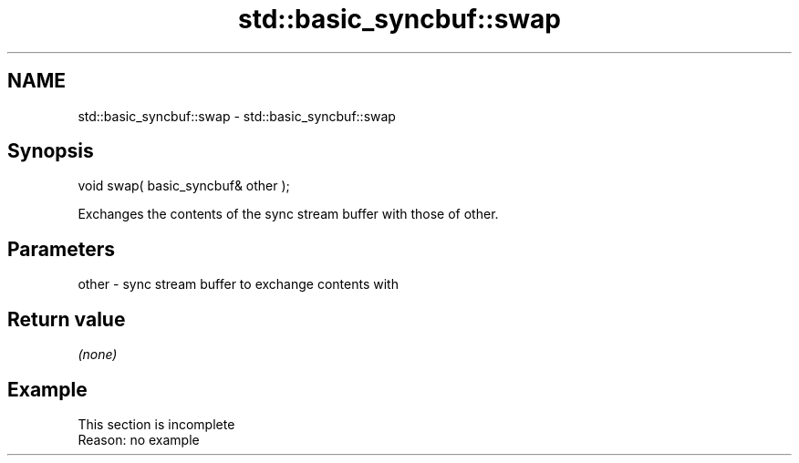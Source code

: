 .TH std::basic_syncbuf::swap 3 "2022.07.31" "http://cppreference.com" "C++ Standard Libary"
.SH NAME
std::basic_syncbuf::swap \- std::basic_syncbuf::swap

.SH Synopsis
   void swap( basic_syncbuf& other );

   Exchanges the contents of the sync stream buffer with those of other.

.SH Parameters

   other - sync stream buffer to exchange contents with

.SH Return value

   \fI(none)\fP

.SH Example

    This section is incomplete
    Reason: no example
